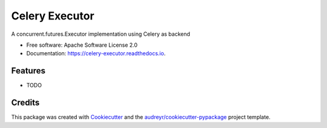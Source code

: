 ===============
Celery Executor
===============


.. image:: https://img.shields.io/pypi/v/celery_executor.svg
        :target: https://pypi.python.org/pypi/celery_executor

.. image:: https://img.shields.io/travis/alanjds/celery_executor.svg
        :target: https://travis-ci.org/alanjds/celery_executor

.. image:: https://readthedocs.org/projects/celery-executor/badge/?version=latest
        :target: https://celery-executor.readthedocs.io/en/latest/?badge=latest
        :alt: Documentation Status


.. image:: https://pyup.io/repos/github/alanjds/celery_executor/shield.svg
     :target: https://pyup.io/repos/github/alanjds/celery_executor/
     :alt: Updates



A concurrent.futures.Executor implementation using Celery as backend


* Free software: Apache Software License 2.0
* Documentation: https://celery-executor.readthedocs.io.


Features
--------

* TODO

Credits
-------

This package was created with Cookiecutter_ and the `audreyr/cookiecutter-pypackage`_ project template.

.. _Cookiecutter: https://github.com/audreyr/cookiecutter
.. _`audreyr/cookiecutter-pypackage`: https://github.com/audreyr/cookiecutter-pypackage
